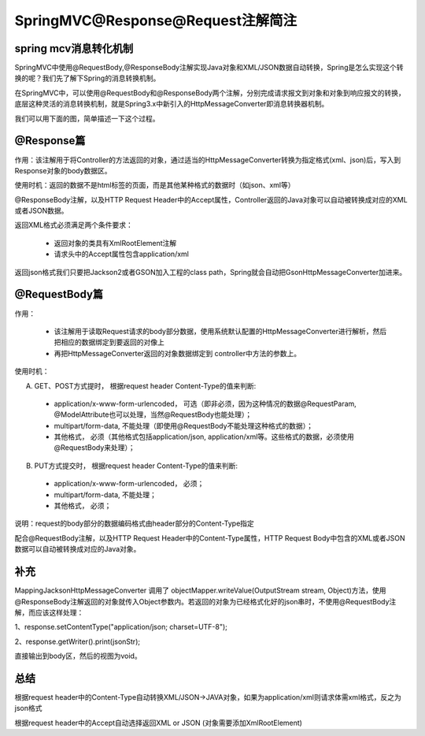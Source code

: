 ﻿SpringMVC@Response@Request注解简注
==========================================

spring mcv消息转化机制
^^^^^^^^^^^^^^^^^^^^^^^^^^^^^^^^^^^^

SpringMVC中使用@RequestBody,@ResponseBody注解实现Java对象和XML/JSON数据自动转换，Spring是怎么实现这个转换的呢？我们先了解下Spring的消息转换机制。

在SpringMVC中，可以使用@RequestBody和@ResponseBody两个注解，分别完成请求报文到对象和对象到响应报文的转换，底层这种灵活的消息转换机制，就是Spring3.x中新引入的HttpMessageConverter即消息转换器机制。

我们可以用下面的图，简单描述一下这个过程。

.. image:: ../../images/java/sp_res_req1.jpg

@Response篇
^^^^^^^^^^^^^^^^^^

作用：该注解用于将Controller的方法返回的对象，通过适当的HttpMessageConverter转换为指定格式(xml、json)后，写入到Response对象的body数据区。

使用时机：返回的数据不是html标签的页面，而是其他某种格式的数据时（如json、xml等）

@ResponseBody注解，以及HTTP Request Header中的Accept属性，Controller返回的Java对象可以自动被转换成对应的XML或者JSON数据。

返回XML格式必须满足两个条件要求：

 * 返回对象的类具有XmlRootElement注解

 * 请求头中的Accept属性包含application/xml

返回json格式我们只要把Jackson2或者GSON加入工程的class path，Spring就会自动把GsonHttpMessageConverter加进来。



@RequestBody篇
^^^^^^^^^^^^^^^^^^

作用： 

 * 该注解用于读取Request请求的body部分数据，使用系统默认配置的HttpMessageConverter进行解析，然后把相应的数据绑定到要返回的对像上
 * 再把HttpMessageConverter返回的对象数据绑定到 controller中方法的参数上。

使用时机：

A) GET、POST方式提时， 根据request header Content-Type的值来判断:

 * application/x-www-form-urlencoded， 可选（即非必须，因为这种情况的数据@RequestParam, @ModelAttribute也可以处理，当然@RequestBody也能处理）；
 * multipart/form-data, 不能处理（即使用@RequestBody不能处理这种格式的数据）；
 * 其他格式， 必须（其他格式包括application/json, application/xml等。这些格式的数据，必须使用@RequestBody来处理）；
 
B) PUT方式提交时， 根据request header Content-Type的值来判断:

 * application/x-www-form-urlencoded， 必须；
 * multipart/form-data, 不能处理；
 * 其他格式， 必须；
 
说明：request的body部分的数据编码格式由header部分的Content-Type指定

配合@RequestBody注解，以及HTTP Request Header中的Content-Type属性，HTTP Request Body中包含的XML或者JSON数据可以自动被转换成对应的Java对象。


补充
^^^^^^^^^^^^^^^^^^

MappingJacksonHttpMessageConverter 调用了 objectMapper.writeValue(OutputStream stream, Object)方法，使用@ResponseBody注解返回的对象就传入Object参数内。若返回的对象为已经格式化好的json串时，不使用@RequestBody注解，而应该这样处理：

1、response.setContentType("application/json; charset=UTF-8");

2、response.getWriter().print(jsonStr);

直接输出到body区，然后的视图为void。



总结
^^^^^^^^

根据request header中的Content-Type自动转换XML/JSON->JAVA对象，如果为application/xml则请求体需xml格式，反之为json格式

根据request header中的Accept自动选择返回XML or JSON (对象需要添加XmlRootElement)
